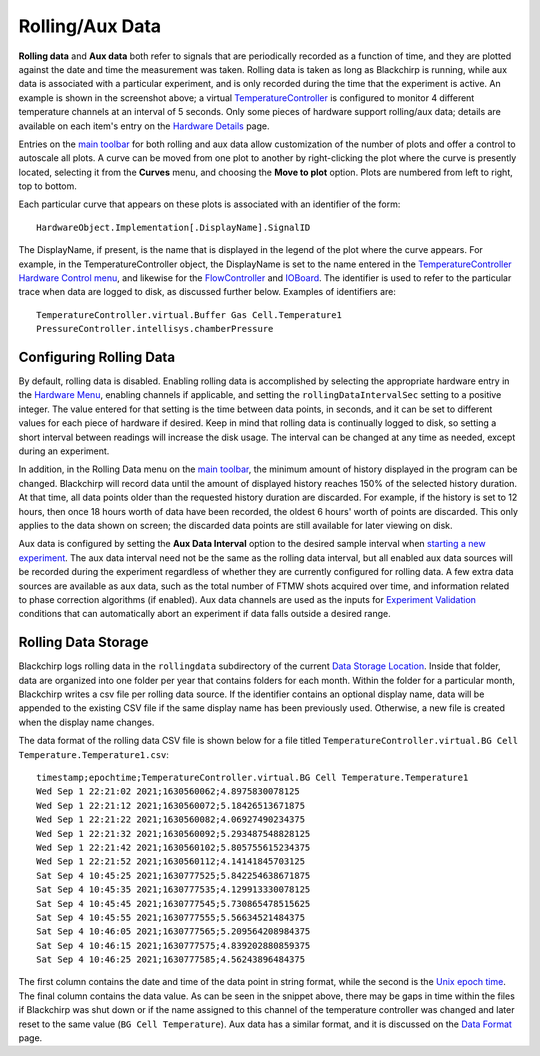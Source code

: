 Rolling/Aux Data
================

.. image:: /_static/user_guide/rolling_aux_data/rollingdata.png
   :width: 800
   :align: center
   :alt: Rolling data screenshot

**Rolling data** and **Aux data** both refer to signals that are periodically recorded as a function of time, and they are plotted against the date and time the measurement was taken.
Rolling data is taken as long as Blackchirp is running, while aux data is associated with a particular experiment, and is only recorded during the time that the experiment is active.
An example is shown in the screenshot above; a virtual `TemperatureController <hw/temperaturecontroller.html>`_ is configured to monitor 4 different temperature channels at an interval of 5 seconds.
Only some pieces of hardware support rolling/aux data; details are available on each item's entry on the `Hardware Details <hardware_details.html>`_ page.

Entries on the `main toolbar <ui_overview.html#main-toolbar>`_ for both rolling and aux data allow customization of the number of plots and offer a control to autoscale all plots.
A curve can be moved from one plot to another by right-clicking the plot where the curve is presently located, selecting it from the **Curves** menu, and choosing the **Move to plot** option.
Plots are numbered from left to right, top to bottom.

Each particular curve that appears on these plots is associated with an identifier of the form::

   HardwareObject.Implementation[.DisplayName].SignalID

The DisplayName, if present, is the name that is displayed in the legend of the plot where the curve appears.
For example, in the TemperatureController object, the DisplayName is set to the name entered in the `TemperatureController <hw/temperaturecontroller.html>`_ `Hardware Control menu <hardware_menu.html#hardware-control-settings>`_, and likewise for the `FlowController <hw/flowcontroller.html>`_ and `IOBoard <hw/ioboard.html>`_.
The identifier is used to refer to the particular trace when data are logged to disk, as discussed further below.
Examples of identifiers are::

   TemperatureController.virtual.Buffer Gas Cell.Temperature1
   PressureController.intellisys.chamberPressure


Configuring Rolling Data
------------------------

By default, rolling data is disabled.
Enabling rolling data is accomplished by selecting the appropriate hardware entry in the `Hardware Menu <hardware_menu.rst>`_, enabling channels if applicable, and setting the ``rollingDataIntervalSec`` setting to a positive integer.
The value entered for that setting is the time between data points, in seconds, and it can be set to different values for each piece of hardware if desired.
Keep in mind that rolling data is continually logged to disk, so setting a short interval between readings will increase the disk usage.
The interval can be changed at any time as needed, except during an experiment.

In addition, in the Rolling Data menu on the `main toolbar <ui_overview.html#main-toolbar>`_, the minimum amount of history displayed in the program can be changed.
Blackchirp will record data until the amount of displayed history reaches 150% of the selected history duration.
At that time, all data points older than the requested history duration are discarded.
For example, if the history is set to 12 hours, then once 18 hours worth of data have been recorded, the oldest 6 hours' worth of points are discarded.
This only applies to the data shown on screen; the discarded data points are still available for later viewing on disk.

Aux data is configured by setting the **Aux Data Interval** option to the desired sample interval when `starting a new experiment <experiment_setup.html>`_.
The aux data interval need not be the same as the rolling data interval, but all enabled aux data sources will be recorded during the experiment regardless of whether they are currently configured for rolling data.
A few extra data sources are available as aux data, such as the total number of FTMW shots acquired over time, and information related to phase correction algorithms (if enabled).
Aux data channels are used as the inputs for `Experiment Validation <experiment/validation.html>`_ conditions that can automatically abort an experiment if data falls outside a desired range.

Rolling Data Storage
--------------------

Blackchirp logs rolling data in the ``rollingdata`` subdirectory of the current `Data Storage Location <first_run.html#data-storage-location>`_.
Inside that folder, data are organized into one folder per year that contains folders for each month.
Within the folder for a particular month, Blackchirp writes a csv file per rolling data source.
If the identifier contains an optional display name, data will be appended to the existing CSV file if the same display name has been previously used.
Otherwise, a new file is created when the display name changes.

The data format of the rolling data CSV file is shown below for a file titled ``TemperatureController.virtual.BG Cell Temperature.Temperature1.csv``::

   timestamp;epochtime;TemperatureController.virtual.BG Cell Temperature.Temperature1
   Wed Sep 1 22:21:02 2021;1630560062;4.8975830078125
   Wed Sep 1 22:21:12 2021;1630560072;5.18426513671875
   Wed Sep 1 22:21:22 2021;1630560082;4.06927490234375
   Wed Sep 1 22:21:32 2021;1630560092;5.293487548828125
   Wed Sep 1 22:21:42 2021;1630560102;5.805755615234375
   Wed Sep 1 22:21:52 2021;1630560112;4.14141845703125
   Sat Sep 4 10:45:25 2021;1630777525;5.842254638671875
   Sat Sep 4 10:45:35 2021;1630777535;4.129913330078125
   Sat Sep 4 10:45:45 2021;1630777545;5.730865478515625
   Sat Sep 4 10:45:55 2021;1630777555;5.56634521484375
   Sat Sep 4 10:46:05 2021;1630777565;5.209564208984375
   Sat Sep 4 10:46:15 2021;1630777575;4.839202880859375
   Sat Sep 4 10:46:25 2021;1630777585;4.56243896484375

The first column contains the date and time of the data point in string format, while the second is the `Unix epoch time <https://en.wikipedia.org/wiki/Unix_time>`_.
The final column contains the data value.
As can be seen in the snippet above, there may be gaps in time within the files if Blackchirp was shut down or if the name assigned to this channel of the temperature controller was changed and later reset to the same value (``BG Cell Temperature``).
Aux data has a similar format, and it is discussed on the `Data Format <experiment/data_format.html>`_ page.

